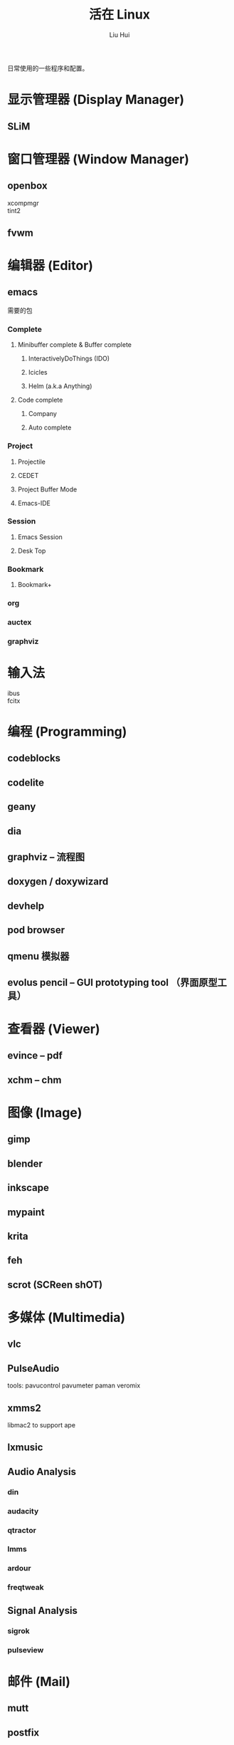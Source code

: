 # -*- mode: org; coding: utf-8; -*-

#+OPTIONS:	\n:t
#+TITLE:	活在 Linux
#+AUTHOR: Liu Hui
#+EMAIL: hliu@arcsoft.com
#+LATEX_CLASS: cn-article
#+LATEX_CLASS_OPTIONS: [9pt,a4paper]
#+LATEX_HEADER: \usepackage{geometry}
#+LATEX_HEADER: \geometry{top=2.54cm, bottom=2.54cm, left=3.17cm, right=3.17cm}

日常使用的一些程序和配置。

* 显示管理器 (Display Manager)
** SLiM
* 窗口管理器 (Window Manager)
** openbox
xcompmgr
tint2
** fvwm
* 编辑器 (Editor)
** emacs
需要的包
*** Complete
**** Minibuffer complete & Buffer complete
***** InteractivelyDoThings (IDO)
***** Icicles
***** Helm (a.k.a Anything)
**** Code complete
***** Company
***** Auto complete
*** Project
**** Projectile
**** CEDET
**** Project Buffer Mode
**** Emacs-IDE
*** Session
**** Emacs Session
**** Desk Top
*** Bookmark
**** Bookmark+
*** org
*** auctex
*** graphviz
* 输入法
ibus
fcitx
* 编程 (Programming)
** codeblocks
** codelite
** geany
** dia
** graphviz -- 流程图
** doxygen / doxywizard
** devhelp
** pod browser
** qmenu 模拟器
** evolus pencil -- GUI prototyping tool （界面原型工具）
* 查看器 (Viewer)
** evince -- pdf
** xchm -- chm
* 图像 (Image)
** gimp
** blender
** inkscape
** mypaint
** krita
** feh
** scrot (SCReen shOT)
* 多媒体 (Multimedia)
** vlc
** PulseAudio
tools: pavucontrol pavumeter paman veromix
** xmms2
libmac2 to support ape
** lxmusic
** Audio Analysis
*** din
*** audacity
*** qtractor
*** lmms
*** ardour
*** freqtweak
** Signal Analysis
*** sigrok
*** pulseview
* 邮件 (Mail)
** mutt
** postfix
SASL (Simple Authentication and Security Layer)
cyrus vs dovecot (sasl)
courier vs dovecot (imap & pop3)
virtual domain & virtual user
* 网络 (Network)
** wireshark
** ss iproute
** tcpdump
** wicd
** network manager
** putty
** filezilla
** minicom
** zenmap
** remmina
* 排版
** texmacs -- Tex / LaTex / ConTeXt
Engine -- pdfTex, XeTeX, luatex
套装 -- texlive, miktex
编辑器 -- texworks
Emacs -- auctex
格式 -- PlainTex, LaTex, ConTeXt
中文宏包 -- xeCJK, ctex
* 打印 (Print)
** cups
** foomatic
* 系统监视器 (System Monitor)
** conky
** conkycolors
* 版本控制
** rapidsvn
** gitg
* 电子
  oregano
  gEDA
  kicad
  PGF/Tikz circuitikz
